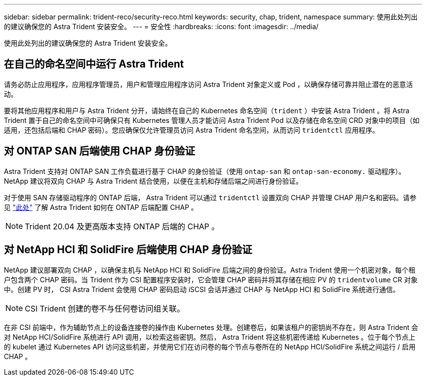 ---
sidebar: sidebar 
permalink: trident-reco/security-reco.html 
keywords: security, chap, trident, namespace 
summary: 使用此处列出的建议确保您的 Astra Trident 安装安全。 
---
= 安全性
:hardbreaks:
:icons: font
:imagesdir: ../media/


使用此处列出的建议确保您的 Astra Trident 安装安全。



== 在自己的命名空间中运行 Astra Trident

请务必防止应用程序，应用程序管理员，用户和管理应用程序访问 Astra Trident 对象定义或 Pod ，以确保存储可靠并阻止潜在的恶意活动。

要将其他应用程序和用户与 Astra Trident 分开，请始终在自己的 Kubernetes 命名空间（`trident` ）中安装 Astra Trident 。将 Astra Trident 置于自己的命名空间中可确保只有 Kubernetes 管理人员才能访问 Astra Trident Pod 以及存储在命名空间 CRD 对象中的项目（如适用，还包括后端和 CHAP 密码）。您应确保仅允许管理员访问 Astra Trident 命名空间，从而访问 `tridentctl` 应用程序。



== 对 ONTAP SAN 后端使用 CHAP 身份验证

Astra Trident 支持对 ONTAP SAN 工作负载进行基于 CHAP 的身份验证（使用 `ontap-san` 和 `ontap-san-economy.` 驱动程序）。NetApp 建议将双向 CHAP 与 Astra Trident 结合使用，以便在主机和存储后端之间进行身份验证。

对于使用 SAN 存储驱动程序的 ONTAP 后端， Astra Trident 可以通过 `tridentctl` 设置双向 CHAP 并管理 CHAP 用户名和密码。请参见 link:../trident-use/ontap-san-prep.html["此处"^] 了解 Astra Trident 如何在 ONTAP 后端配置 CHAP 。


NOTE: Trident 20.04 及更高版本支持 ONTAP 后端的 CHAP 。



== 对 NetApp HCI 和 SolidFire 后端使用 CHAP 身份验证

NetApp 建议部署双向 CHAP ，以确保主机与 NetApp HCI 和 SolidFire 后端之间的身份验证。Astra Trident 使用一个机密对象，每个租户包含两个 CHAP 密码。当 Trident 作为 CSI 配置程序安装时，它会管理 CHAP 密码并将其存储在相应 PV 的 `tridentvolume` CR 对象中。创建 PV 时， CSI Astra Trident 会使用 CHAP 密码启动 iSCSI 会话并通过 CHAP 与 NetApp HCI 和 SolidFire 系统进行通信。


NOTE: CSI Trident 创建的卷不与任何卷访问组关联。

在非 CSI 前端中，作为辅助节点上的设备连接卷的操作由 Kubernetes 处理。创建卷后，如果该租户的密钥尚不存在，则 Astra Trident 会对 NetApp HCI/SolidFire 系统进行 API 调用，以检索这些密钥。然后， Astra Trident 将这些机密传递给 Kubernetes 。位于每个节点上的 kubelet 通过 Kubernetes API 访问这些机密，并使用它们在访问卷的每个节点与卷所在的 NetApp HCI/SolidFire 系统之间运行 / 启用 CHAP 。
